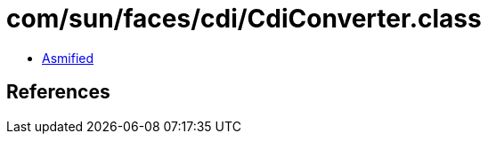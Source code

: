 = com/sun/faces/cdi/CdiConverter.class

 - link:CdiConverter-asmified.java[Asmified]

== References


